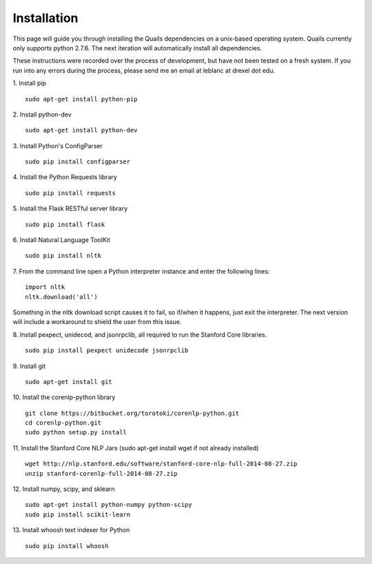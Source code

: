 .. _install: 

============
Installation
============

This page will guide you through installing the Quails dependencies on a unix-based operating system.  Quails currently only supports python 2.7.6.  The next iteration will automatically install all dependencies.

These instructions were recorded over the process of development, but have not been tested on a fresh system.  If you run into any errors during the process, please send me an email at leblanc at drexel dot edu.

1.  Install pip
::

	sudo apt-get install python-pip

2.  Install python-dev
::

	sudo apt-get install python-dev

3.  Install Python's ConfigParser
::

	sudo pip install configparser

4.  Install the Python Requests library
::
	
	sudo pip install requests

5.  Install the Flask RESTful server library
::
	
	sudo pip install flask

6.  Install Natural Language ToolKit
::
	
	sudo pip install nltk

7.  From the command line open a Python interpreter instance and enter the following lines:
::

	import nltk
	nltk.download('all')

Something in the nltk download script causes it to fail, so if/when it happens, just exit the interpreter.  The next version will include a workaround to shield the user from this issue.

8.  Install pexpect, unidecod, and jsonrpclib, all required to run the Stanford Core libraries.
::
	
	sudo pip install pexpect unidecode jsonrpclib

9.  Install git
::

	sudo apt-get install git

10. Install the corenlp-python library
::

	git clone https://bitbucket.org/torotoki/corenlp-python.git
	cd corenlp-python.git
	sudo python setup.py install

11. Install the Stanford Core NLP Jars (sudo apt-get install wget if not already installed)
::

	wget http://nlp.stanford.edu/software/stanford-core-nlp-full-2014-08-27.zip
	unzip stanford-corenlp-full-2014-08-27.zip

12. Install numpy, scipy, and sklearn
::

	sudo apt-get install python-numpy python-scipy
	sudo pip install scikit-learn

13. Install whoosh text indexer for Python
::
	
	sudo pip install whoosh
